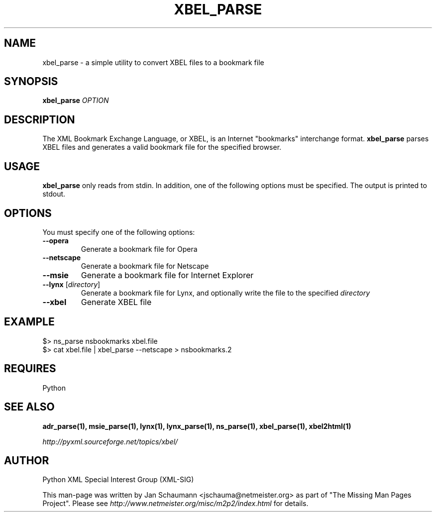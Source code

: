 .TH XBEL_PARSE 1 "August 15, 2001" xbel-utils "User's Manual"
.SH NAME
xbel_parse \- a simple utility to convert XBEL files to a bookmark file

.SH SYNOPSIS
.B xbel_parse
\fIOPTION\fR

.SH DESCRIPTION
The XML Bookmark Exchange Language, or XBEL, is an Internet "bookmarks"
interchange format. \fBxbel_parse\fR parses XBEL files and generates a valid
bookmark file for the specified browser.

.SH USAGE
\fBxbel_parse\fR only reads from stdin.  In addition, one of the following
options must be specified.  The output is printed to stdout.

.SH OPTIONS
You must specify one of the following options:

.TP
.B \-\-opera
Generate a bookmark file for Opera
.TP
.B \-\-netscape
Generate a bookmark file for Netscape
.TP
.B \-\-msie
Generate a bookmark file for Internet Explorer
.TP
\fB\-\-lynx\fR [\fIdirectory\fR]
Generate a bookmark file for Lynx, and optionally write the file to the
specified \fIdirectory\fR
.TP
.B \-\-xbel
Generate XBEL file

.SH EXAMPLE
$> ns_parse nsbookmarks xbel.file
.br
$> cat xbel.file | xbel_parse --netscape > nsbookmarks.2

.SH REQUIRES
Python

.SH "SEE ALSO"
.B adr_parse(1), msie_parse(1), lynx(1), lynx_parse(1), ns_parse(1), xbel_parse(1), xbel2html(1)

.I http://pyxml.sourceforge.net/topics/xbel/

.SH AUTHOR
Python XML Special Interest Group (XML-SIG)

This man-page was written by Jan Schaumann <jschauma@netmeister.org> as part of "The Missing
Man Pages Project".  Please see \fIhttp://www.netmeister.org/misc/m2p2/index.html\fR
for details.
